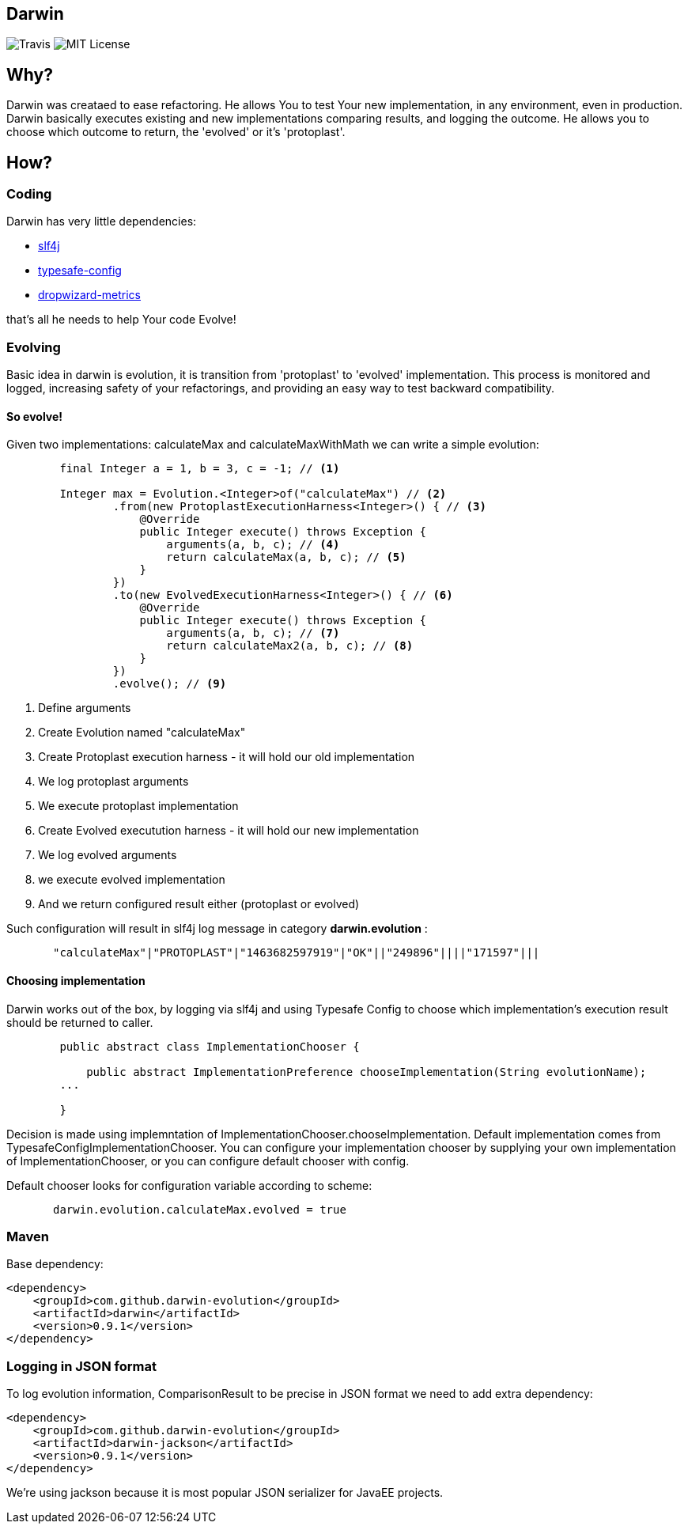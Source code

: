 Darwin
-------
image:https://travis-ci.org/darwin-evolution/darwin.svg[alt="Travis"]
image:https://img.shields.io/badge/license-MIT-brightgreen.svg[alt="MIT License"]

== Why?
Darwin was creataed to ease refactoring. He allows You to test Your new
implementation, in any environment, even in production. Darwin basically
executes existing and new implementations comparing results, and logging
the outcome. He allows you to choose which outcome to return, the 'evolved'
or it's 'protoplast'.

== How?

=== Coding

Darwin has very little dependencies:

* http://www.slf4j.org/[slf4j]
* https://github.com/typesafehub/config[typesafe-config]
* http://metrics.dropwizard.io/3.1.0/[dropwizard-metrics]

that's all he needs to help Your code Evolve!

=== Evolving

Basic idea in darwin is evolution, it is transition from 'protoplast' to 'evolved'
implementation. This process is monitored and logged, increasing safety
of your refactorings, and providing an easy way to test backward compatibility.


==== So evolve!

Given two implementations: calculateMax and calculateMaxWithMath
we can write a simple evolution:


[source,java]
----
        final Integer a = 1, b = 3, c = -1; // <1>

        Integer max = Evolution.<Integer>of("calculateMax") // <2>
                .from(new ProtoplastExecutionHarness<Integer>() { // <3>
                    @Override
                    public Integer execute() throws Exception {
                        arguments(a, b, c); // <4>
                        return calculateMax(a, b, c); // <5>
                    }
                })
                .to(new EvolvedExecutionHarness<Integer>() { // <6>
                    @Override
                    public Integer execute() throws Exception {
                        arguments(a, b, c); // <7>
                        return calculateMax2(a, b, c); // <8>
                    }
                })
                .evolve(); // <9>
----
<1> Define arguments
<2> Create Evolution named "calculateMax"
<3> Create Protoplast execution harness - it will hold our old implementation
<4> We log protoplast arguments
<5> We execute protoplast implementation
<6> Create Evolved executution harness - it will hold our new implementation
<7> We log evolved arguments
<8> we execute evolved implementation
<9> And we return configured result either (protoplast or evolved)

Such configuration will result in slf4j log message in category **darwin.evolution** :

[source,csv]
----
       "calculateMax"|"PROTOPLAST"|"1463682597919"|"OK"||"249896"||||"171597"|||
----


==== Choosing implementation

Darwin works out of the box, by logging via slf4j and using Typesafe Config
to choose which implementation's execution result should be returned to caller.

[source,java]
----
        public abstract class ImplementationChooser {

            public abstract ImplementationPreference chooseImplementation(String evolutionName);
        ...

        }
----


Decision is made using implemntation of ImplementationChooser.chooseImplementation.
Default implementation comes from TypesafeConfigImplementationChooser. You can configure
your implementation chooser by supplying your own implementation of ImplementationChooser,
or you can configure default chooser with config.

Default chooser looks for configuration variable according to scheme:

[source,java]
----
       darwin.evolution.calculateMax.evolved = true
----

=== Maven

Base dependency:

[source,xml]
----
<dependency>
    <groupId>com.github.darwin-evolution</groupId>
    <artifactId>darwin</artifactId>
    <version>0.9.1</version>
</dependency>
----

=== Logging in JSON format

To log evolution information, ComparisonResult to be precise in JSON format
we need to add extra dependency:


[source,xml]
----
<dependency>
    <groupId>com.github.darwin-evolution</groupId>
    <artifactId>darwin-jackson</artifactId>
    <version>0.9.1</version>
</dependency>
----

We're using jackson because it is most popular JSON serializer for JavaEE projects.

